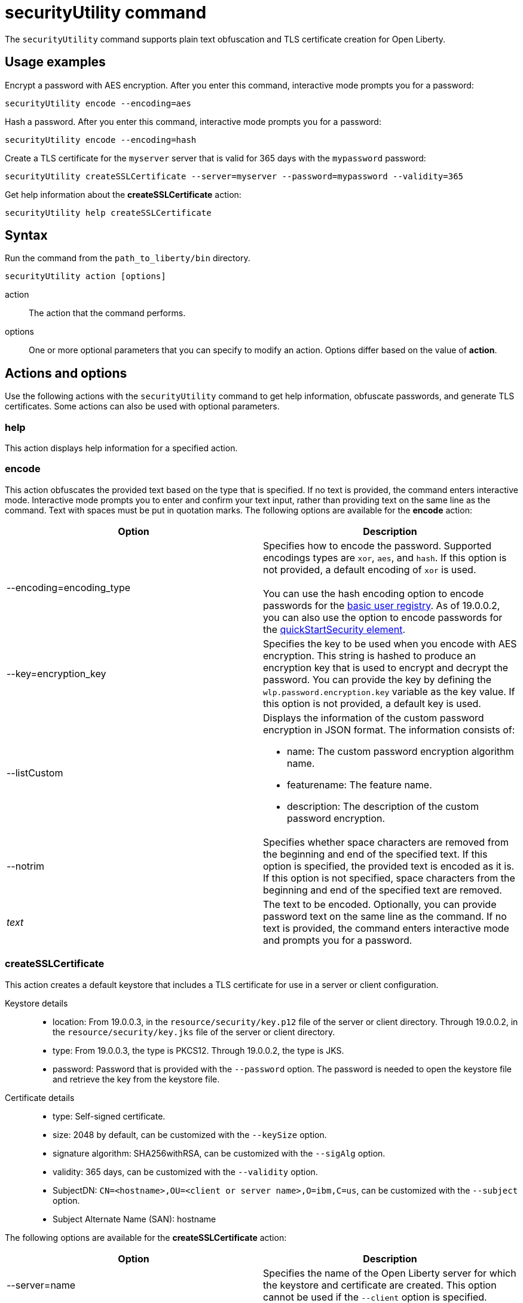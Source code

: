 //
// Copyright (c) 2020 IBM Corporation and others.
// Licensed under Creative Commons Attribution-NoDerivatives
// 4.0 International (CC BY-ND 4.0)
//   https://creativecommons.org/licenses/by-nd/4.0/
//
// Contributors:
//     IBM Corporation
//
:page-description: The securityUtility command supports plain text encryption and TLS certificate creation for Open Liberty.
:seo-title: securityUtility command
:seo-description: The securityUtility command supports plain text encryption and TLS certificate creation for Open Liberty.
:page-layout: general-reference
:page-type: general
= securityUtility command

The `securityUtility` command supports plain text obfuscation and TLS certificate creation for Open Liberty.

== Usage examples

Encrypt a password with AES encryption. After you enter this command, interactive mode prompts you for a password:

----
securityUtility encode --encoding=aes
----

Hash a password. After you enter this command, interactive mode prompts you for a password:

----
securityUtility encode --encoding=hash
----

Create a TLS certificate for the `myserver` server that is valid for 365 days with the `mypassword` password:

----
securityUtility createSSLCertificate --server=myserver --password=mypassword --validity=365
----

Get help information about the *createSSLCertificate* action:

----
securityUtility help createSSLCertificate
----

== Syntax

Run the command from the `path_to_liberty/bin` directory.

----
securityUtility action [options]
----

action::
The action that the command performs.

options::
One or more optional parameters that you can specify to modify an action.
Options differ based on the value of *action*.

== Actions and options

Use the following actions with the `securityUtility` command to get help information, obfuscate passwords, and generate TLS certificates.
Some actions can also be used with optional parameters.

=== help

This action displays help information for a specified action.

=== encode

This action obfuscates the provided text based on the type that is specified.
If no text is provided, the command enters interactive mode.
Interactive mode prompts you to enter and confirm your text input, rather than providing text on the same line as the command.
Text with spaces must be put in quotation marks.
The following options are available for the *encode* action:

[%header,cols=2*]
|===
|Option
|Description

|--encoding=encoding_type
|Specifies how to encode the password.
Supported encodings types are `xor`, `aes`, and `hash`.
If this option is not provided, a default encoding of `xor` is used.
{empty} +
{empty} +
You can use the hash encoding option to encode passwords for the link:/docs/ref/general/#basic-registry.html[basic user registry].
As of 19.0.0.2, you can also use the option to encode passwords for the link:/docs/ref/config/#quickStartSecurity.html[quickStartSecurity element].

|--key=encryption_key
|Specifies the key to be used when you encode with AES encryption.
This string is hashed to produce an encryption key that is used to encrypt and decrypt the password.
You can provide the key by defining the `wlp.password.encryption.key` variable as the key value.
If this option is not provided, a default key is used.

|--listCustom
a|Displays the information of the custom password encryption in JSON format.
The information consists of:

* name: The custom password encryption algorithm name.
* featurename: The feature name.
* description: The description of the custom password encryption.

|--notrim
|Specifies whether space characters are removed from the beginning and end of the specified text.
If this option is specified, the provided text is encoded as it is.
If this option is not specified, space characters from the beginning and end of the specified text are removed.

a|_text_
|The text to be encoded.
Optionally, you can provide password text on the same line as the command.
If no text is provided, the command enters interactive mode and prompts you for a password.

|===

=== createSSLCertificate

This action creates a default keystore that includes a TLS certificate for use in a server or client configuration.

Keystore details::

* location: From 19.0.0.3, in the `resource/security/key.p12` file of the server or client directory.
Through 19.0.0.2, in the `resource/security/key.jks` file of the server or client directory.
* type: From 19.0.0.3, the type is PKCS12.
Through 19.0.0.2, the type is JKS.
* password: Password that is provided with the `--password` option.
The password is needed to open the keystore file and retrieve the key from the keystore file.

Certificate details::

* type: Self-signed certificate.
* size: 2048 by default, can be customized with the `--keySize` option.
* signature algorithm: SHA256withRSA, can be customized with the `--sigAlg` option.
* validity: 365 days, can be customized with the `--validity` option.
* SubjectDN: `CN=<hostname>,OU=<client or server name>,O=ibm,C=us`, can be customized with the `--subject` option.
* Subject Alternate Name (SAN): hostname

The following options are available for the *createSSLCertificate* action:

[%header,cols=2*]
|===
|Option
|Description

|--server=name
|Specifies the name of the Open Liberty server for which the keystore and certificate are created.
This option cannot be used if the `--client` option is specified.

|--client=name
|Specifies the name of the Open Liberty client for which the keystore and certificate are created.
This option cannot be used if the `--server` option is specified.

|--keyType=keystore_type
|This option is available starting in 19.0.0.5.
Specifies the keystore type to generate.
To generate a JKS keystore, specify the `--keyType` option with the value of `JKS`.
By default, a PKCS12 keystore is generated.
However, to explicitly specify the generation of a PKCS12 keystore, specify the `--keyType` option with the value of `PKCS12`.
{empty} +
{empty} +
A PKCS12 keystore has a number of advantages over a JKS keystore.
The PKCS12 keystore is more extensible, supports stronger cryptographic algorithms, and is widely adopted.
Certificate authorities frequently issue certificates in the PKCS12 format.

|--keySize=size
|Specifies the certificate key bit size.
The default value is 2048.

|--password=password
|Specifies the password to be used in the keystore, which must be at least six characters in length.
This option is required.

|--passwordEncoding=password_encoding_type
|Specifies how to encode the keystore password. Supported encoding values are `xor` or `aes`.
If this option is not provided, a default value of `xor` is used.

|--passwordkey=password_encryption_key
|Specifies the key to use to encode the keystore password by using AES encryption.
This string is hashed to produce an encryption key that is used to encrypt and decrypt the password.
You can provide the key by defining the `wlp.password.encryption.key` variable as the key value.
If this option is not provided, a default key is used.

|--validity=days
|Specifies the number of days that the certificate is valid, which must be equal to or greater than 365.
If this option is not provided, a default value of `365` is used.

|--subject=DN
|Specifies the distinguished name (DN) for the certificate subject and issuer.
If this option is not provided, a default value of `CN=<hostname>,OU=<server or client name>,O=ibm,C=us` is used.
{empty} +
{empty} +
The CN value is retrieved by using a Java method to get the machine's local hostname.
If the hostname cannot be resolved, the IP address is returned.

|--sigAlg
|Specifies the signature algorithm that is used to sign the self-signed certificate.
The signature algorithm that is supported depends on what is supported by the underlying JRE.
Stronger signature algorithms might require the JRE to have the unrestricted policy file in place.
{empty} +
{empty} +
The command accepts SHA256withRSA, SHA1withRSA, SHA384withRSA, SHA512withRSA, SHA1withECDSA, SHA256withECDSA, SHA384withECDSA, and SHA512withECDSA.
The signature algorithms that end with RSA create certificates with RSA keys.
The signature algorithms that end with ECDSA create certificates with Elliptical Curve (EC) keys.
{empty} +
{empty} +
If you use certificates that are created with EC keys, then include a customized ciphers list that includes EC ciphers in your TLS configuration.

|--extInfo
|This option is available starting in 19.0.0.6.
Specifies any X.509 certificate extension information that it uses to create the default certificate.
By default, the Subject Alternative Name extension is added to the certificate with the host name of the server.
If the `--extInfo` option is used, the value is passed directly to the link:https://docs.oracle.com/en/java/javase/13/docs/specs/man/keytool.html[`keytool` command].
Use the syntax of the `--ext` flag on the `keytool` command.

|===
